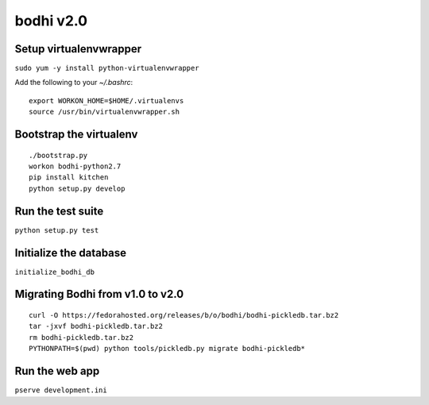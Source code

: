 bodhi v2.0
==========

Setup virtualenvwrapper
-----------------------
``sudo yum -y install python-virtualenvwrapper``

Add the following to your `~/.bashrc`::

    export WORKON_HOME=$HOME/.virtualenvs
    source /usr/bin/virtualenvwrapper.sh

Bootstrap the virtualenv
------------------------
::

    ./bootstrap.py
    workon bodhi-python2.7
    pip install kitchen
    python setup.py develop

Run the test suite
------------------
``python setup.py test``

Initialize the database
-----------------------
``initialize_bodhi_db``

Migrating Bodhi from v1.0 to v2.0
---------------------------------
::

    curl -O https://fedorahosted.org/releases/b/o/bodhi/bodhi-pickledb.tar.bz2
    tar -jxvf bodhi-pickledb.tar.bz2
    rm bodhi-pickledb.tar.bz2
    PYTHONPATH=$(pwd) python tools/pickledb.py migrate bodhi-pickledb*

Run the web app
---------------
``pserve development.ini``
